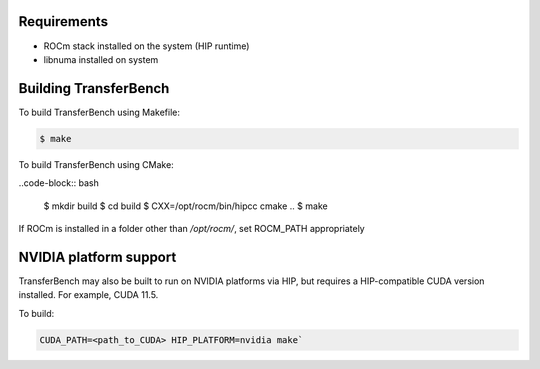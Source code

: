 .. meta::
  :description: ROCm Validation Suite documentation 
  :keywords: ROCm Validation Suite, RVS, ROCm, documentation

-------------
Requirements
-------------

* ROCm stack installed on the system (HIP runtime)
* libnuma installed on system

--------------------------
Building TransferBench
--------------------------

To build TransferBench using Makefile:

.. code-block:: bash

    $ make

To build TransferBench using CMake:

..code-block:: bash

    $ mkdir build
    $ cd build
    $ CXX=/opt/rocm/bin/hipcc cmake ..
    $ make

If ROCm is installed in a folder other than `/opt/rocm/`, set ROCM_PATH appropriately

--------------------------
NVIDIA platform support
--------------------------

TransferBench may also be built to run on NVIDIA platforms via HIP, but requires a HIP-compatible CUDA version installed. For example, CUDA 11.5.

To build:

.. code-block:: bash
    
   CUDA_PATH=<path_to_CUDA> HIP_PLATFORM=nvidia make`

